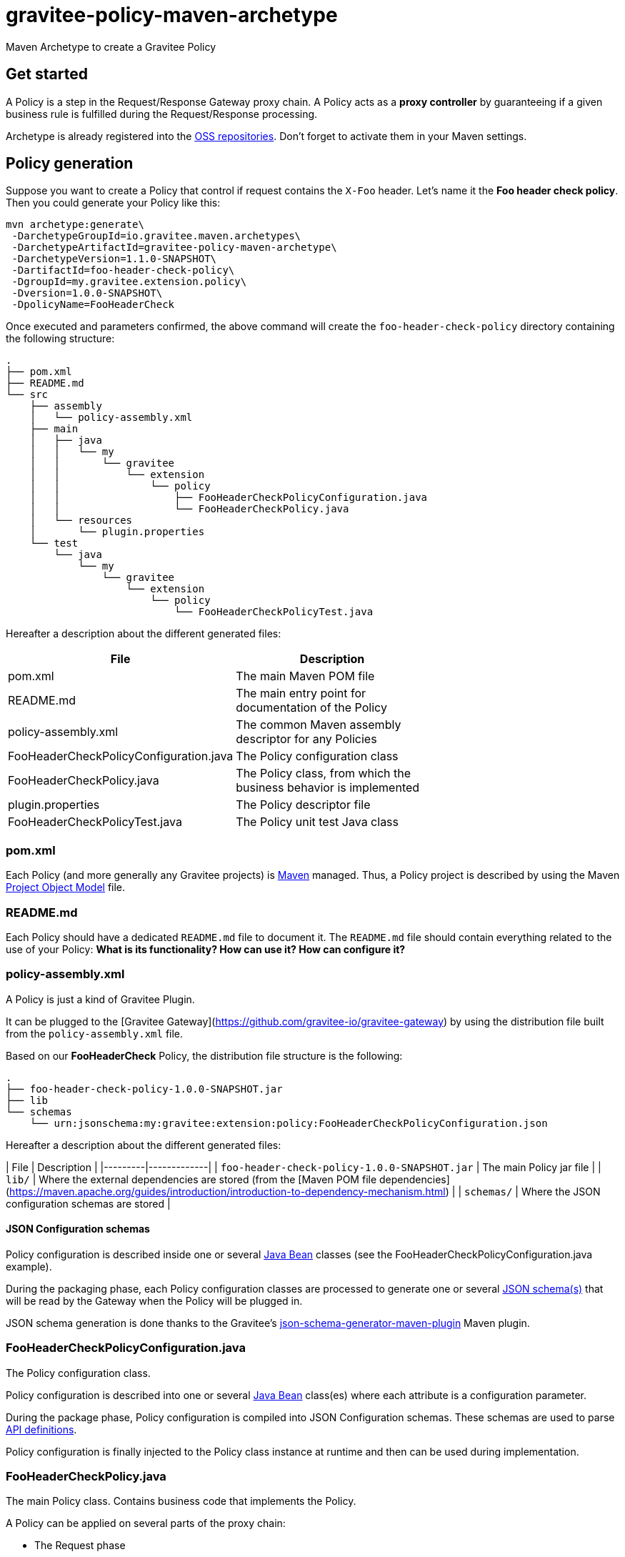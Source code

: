 = gravitee-policy-maven-archetype

ifdef::env-github[]
image:https://ci.gravitee.io/buildStatus/icon?job=gravitee-io/gravitee-policy-maven-archetype/master["Build status", link="https://ci.gravitee.io/job/gravitee-io/job/gravitee-policy-maven-archetype/"]
image:https://badges.gitter.im/Join Chat.svg["Gitter", link="https://gitter.im/gravitee-io/gravitee-io?utm_source=badge&utm_medium=badge&utm_campaign=pr-badge&utm_content=badge"]
endif::[]

Maven Archetype to create a Gravitee Policy

== Get started

A Policy is a step in the Request/Response Gateway proxy chain. A Policy acts as a *proxy controller* by guaranteeing if a given business rule is fulfilled during the Request/Response processing.

Archetype is already registered into the http://central.sonatype.org/pages/ossrh-guide.html[OSS repositories]. Don't forget to activate them in your Maven settings.

== Policy generation

Suppose you want to create a Policy that control if request contains the ``X-Foo`` header. Let's name it the *Foo header check policy*. Then you could generate your Policy like this:

```bash
mvn archetype:generate\
 -DarchetypeGroupId=io.gravitee.maven.archetypes\
 -DarchetypeArtifactId=gravitee-policy-maven-archetype\
 -DarchetypeVersion=1.1.0-SNAPSHOT\
 -DartifactId=foo-header-check-policy\
 -DgroupId=my.gravitee.extension.policy\
 -Dversion=1.0.0-SNAPSHOT\
 -DpolicyName=FooHeaderCheck
```

Once executed and parameters confirmed, the above command will create the ``foo-header-check-policy`` directory containing the following structure:

```
.
├── pom.xml
├── README.md
└── src
    ├── assembly
    │   └── policy-assembly.xml
    ├── main
    │   ├── java
    │   │   └── my
    │   │       └── gravitee
    │   │           └── extension
    │   │               └── policy
    │   │                   ├── FooHeaderCheckPolicyConfiguration.java
    │   │                   └── FooHeaderCheckPolicy.java
    │   └── resources
    │       └── plugin.properties
    └── test
        └── java
            └── my
                └── gravitee
                    └── extension
                        └── policy
                            └── FooHeaderCheckPolicyTest.java
```

Hereafter a description about the different generated files:

|===
| File    | Description |

| pom.xml | The main Maven POM file        |
| README.md | The main entry point for documentation of the Policy      |
| policy-assembly.xml | The common Maven assembly descriptor for any Policies |
| FooHeaderCheckPolicyConfiguration.java | The Policy configuration class |
| FooHeaderCheckPolicy.java | The Policy class, from which the business behavior is implemented |
| plugin.properties | The Policy descriptor file |
| FooHeaderCheckPolicyTest.java | The Policy unit test Java class |
|===

=== pom.xml

Each Policy (and more generally any Gravitee projects) is https://maven.apache.org/[Maven] managed. Thus, a Policy project is described by using the Maven https://maven.apache.org/pom.html[Project Object Model] file.

=== README.md

Each Policy should have a dedicated `README.md` file to document it. The `README.md` file should contain everything related to the use of your Policy: *What is its functionality? How can use it? How can configure it?*  

=== policy-assembly.xml

A Policy is just a kind of Gravitee Plugin.

It  can be plugged to the [Gravitee Gateway](https://github.com/gravitee-io/gravitee-gateway) by using the distribution file built from the `policy-assembly.xml` file.

Based on our *FooHeaderCheck* Policy, the distribution file structure is the following:

```
.
├── foo-header-check-policy-1.0.0-SNAPSHOT.jar
├── lib
└── schemas
    └── urn:jsonschema:my:gravitee:extension:policy:FooHeaderCheckPolicyConfiguration.json
```

Hereafter a description about the different generated files:

| File    | Description | 
|---------|-------------|
| `foo-header-check-policy-1.0.0-SNAPSHOT.jar` | The main Policy jar file         |
| `lib/` | Where the external dependencies are stored (from the [Maven POM file dependencies](https://maven.apache.org/guides/introduction/introduction-to-dependency-mechanism.html)          |
| `schemas/` | Where the JSON configuration schemas are stored          |

==== JSON Configuration schemas

Policy configuration is described inside one or several http://docs.oracle.com/javase/tutorial/javabeans/[Java Bean] classes (see the FooHeaderCheckPolicyConfiguration.java example).

During the packaging phase, each Policy configuration classes are processed to generate one or several http://json-schema.org/[JSON schema(s)] that will be read by the Gateway when the Policy will be plugged in.

JSON schema generation is done thanks to the Gravitee's https://github.com/gravitee-io/json-schema-generator-maven-plugin[json-schema-generator-maven-plugin] Maven plugin.

=== FooHeaderCheckPolicyConfiguration.java

The Policy configuration class.

Policy configuration is described into one or several http://docs.oracle.com/javase/tutorial/javabeans/[Java Bean] class(es) where each attribute is a configuration parameter.

During the package phase, Policy configuration is compiled into JSON Configuration schemas. These schemas are used to parse https://github.com/gravitee-io/gravitee-gateway[API definitions].

Policy configuration is finally injected to the Policy class instance at runtime and then can be used during implementation.

=== FooHeaderCheckPolicy.java

The main Policy class. Contains business code that implements the Policy.

A Policy can be applied on several parts of the proxy chain:

 - The Request phase
 - The Response phase
 - Both of them

==== Apply Policy on the Request phase

A Policy can be applied to the proxy Request phase by just implementing a method dealing with the ``io.gravitee.gateway.api.policy.annotations.OnRequest`` annotation. For instance:

```java
@OnRequest
public void onRequest(Request request, Response response, PolicyChain policyChain) {
	// Add a dummy header
    request.headers().set("X-DummyHeader", configuration.getDummyHeaderValue());

	// Finally continue chaining
	policyChain.doNext(request, response);
}
```

> The `PolicyChain` **must always be called to end an *on Request* processing**. Be ware to make a call to the `PolicyChain=doNext()` or  `PolicyChain=failWith()`   to correctly end the *on Request* processing.

==== Apply Policy on the Response phase

A Policy can be applied to the proxy Response phase by just implementing a method dealing with the ``io.gravitee.gateway.api.policy.annotations.OnResponse`` annotation. For instance:

```java
@OnResponse
public void onResponse(Request request, Response response, PolicyChain policyChain) {
    if (isASuccessfulResponse(response)) {
        policyChain.doNext(request, response);
    } else {
        policyChain.failWith(new PolicyResult() {
            @Override
            public boolean isFailure() {
                return true;
            }

            @Override
            public int httpStatusCode() {
                return HttpStatusCode.INTERNAL_SERVER_ERROR_500;
            }

            @Override
            public String message() {
                return "Not a successful response :-(";
            }
        });
    }
}

private static boolean isASuccessfulResponse(Response response) {
    switch (response.status() / 100) {
        case 1:
        case 2:
        case 3:
            return true;
        default:
            return false;
    }
}
```

> The `PolicyChain` **must always be called to end an *on Response* processing**. Be ware to make a call to the `PolicyChain=doNext()` or  `PolicyChain=failWith()`   to correctly end the *on Response* processing.

==== Apply Policy on both of Request and Response phases

A Policy is not restricted to only one Gateway proxy phase. It can be applied on both of the Request and Response phases by just using the both annotations in the same class.

==== Provided parameters

The annotated methods can declare several parameters (but not necessary all of them) which will be automatically provided by the Gateway at runtime.
Available provided parameters are:

|===
| Parameter class   | Mandatory | Description |

| `io.gravitee.gateway.api.Request` | No | Wrapper to the Request object containing all information about the processed request (URI, parameters, headers, input stream, ...)        |
| `io.gravitee.gateway.api.Response` | No | Wrapper to the Response object containing all information about the processed response (status, headers, output stream, ...)        |
| `io.gravitee.gateway.api.policy.PolicyChain` | Yes | The current Policy chain that gives control to the Policy to continue (`doNext`) or reject (`failWith`) the current chain.         |
| `io.gravitee.gateway.api.policy.PolicyContext` | No | The Policy context that can be used to get contextualized objects (API store, ...).         |
|===

=== plugin.properties

As said, a Policy is a kind of Gravitee Plugin.

Each Plugin is described by the *plugin.properties* descriptor which declare the following parameters:

|===
| Parameter   | Description | Default value |

| `id` | The Policy identifier     | Policy artifact id |
| `name` | The Policy name     | N/A (mandatory parameter) |
| `version` | The Policy version     | N/A (mandatory parameter) |
| `description` | The Policy description     | "Description of the *Policy name* Gravitee Policy" |
| `class` | The main Policy class     | Path to the generated class file |
| `type` | The type of Gravitee Plugin     | `policy` |
|===

> A Policy is enabled when declared into the API definition. To do so, the Policy identifier is used to, as its name indicate, identify the Policy. Thus, **be ware to correctly choose the Policy identifier** from the beginning. It could be hard to rename it later if there are many of API definitions linked to it.

=== FooHeaderCheckPolicyTest.java
 
The http://junit.org/[JUnit] unit test class for this Policy.

== Tip

Choose a short but clearly name for your Policy, **without precise the Policy suffix**. The `gravitee-policy-maven-archetype` will add it automatically.

For example, **do not** fill the ``policyName`` of your Policy like this:

```
-DpolicyName=AmazingStuffPolicy
```

but like this:

```
-DpolicyName=AmazingStuff
```

